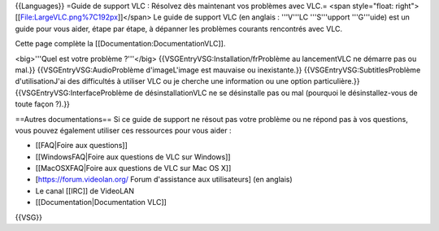 {{Languages}} =Guide de support VLC : Résolvez dès maintenant vos
problèmes avec VLC.= <span style="float:
right">[[File:LargeVLC.png%7C192px]]</span> Le guide de support VLC (en
anglais : '''V'''LC '''S'''upport '''G'''uide) est un guide pour vous
aider, étape par étape, à dépanner les problèmes courants rencontrés
avec VLC.

Cette page complète la [[Documentation:DocumentationVLC]].

<big>'''Quel est votre problème ?'''</big>
{{VSGEntryVSG:Installation/frProblème au lancementVLC ne démarre pas ou
mal.}} {{VSGEntryVSG:AudioProblème d'imageL'image est mauvaise ou
inexistante.}} {{VSGEntryVSG:SubtitlesProblème d'utilisationJ'ai des
difficultés à utiliser VLC ou je cherche une information ou une option
particulière.}} {{VSGEntryVSG:InterfaceProblème de désinstallationVLC ne
se désinstalle pas ou mal (pourquoi le désinstallez-vous de toute façon
?).}}

==Autres documentations== Si ce guide de support ne résout pas votre
problème ou ne répond pas à vos questions, vous pouvez également
utiliser ces ressources pour vous aider :

-  [[FAQ|Foire aux questions]]
-  [[WindowsFAQ|Foire aux questions de VLC sur Windows]]
-  [[MacOSXFAQ|Foire aux questions de VLC sur Mac OS X]]
-  [https://forum.videolan.org/ Forum d'assistance aux utilisateurs] (en
   anglais)
-  Le canal [[IRC]] de VideoLAN
-  [[Documentation|Documentation VLC]]

{{VSG}}
